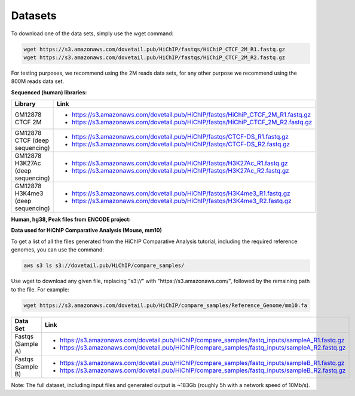 Datasets
=========

To download one of the data sets, simply use the wget command:

.. code-block:: console

   wget https://s3.amazonaws.com/dovetail.pub/HiChIP/fastqs/HiChiP_CTCF_2M_R1.fastq.gz
   wget https://s3.amazonaws.com/dovetail.pub/HiChIP/fastqs/HiChiP_CTCF_2M_R2.fastq.gz
 
For testing purposes, we recommend using the 2M reads data sets, for any other purpose we recommend using the 800M reads data set.
 
**Sequenced (human) libraries:**

+------------------+---------------------------------------------------------------------------------+
| Library          | Link                                                                            |
+==================+=================================================================================+
| GM12878 CTCF 2M  | - https://s3.amazonaws.com/dovetail.pub/HiChIP/fastqs/HiChiP_CTCF_2M_R1.fastq.gz|
|                  | - https://s3.amazonaws.com/dovetail.pub/HiChIP/fastqs/HiChiP_CTCF_2M_R2.fastq.gz|
+------------------+---------------------------------------------------------------------------------+
| GM12878 CTCF     | - https://s3.amazonaws.com/dovetail.pub/HiChIP/fastqs/CTCF-DS_R1.fastq.gz       |
| (deep sequencing)| - https://s3.amazonaws.com/dovetail.pub/HiChIP/fastqs/CTCF-DS_R2.fastq.gz       |
+------------------+---------------------------------------------------------------------------------+
| GM12878 H3K27Ac  | - https://s3.amazonaws.com/dovetail.pub/HiChIP/fastqs/H3K27Ac_R1.fastq.gz       |
| (deep sequencing)| - https://s3.amazonaws.com/dovetail.pub/HiChIP/fastqs/H3K27Ac_R2.fastq.gz       |
+------------------+---------------------------------------------------------------------------------+
| GM12878 H3K4me3  | - https://s3.amazonaws.com/dovetail.pub/HiChIP/fastqs/H3K4me3_R1.fastq.gz       |
| (deep sequencing)| - https://s3.amazonaws.com/dovetail.pub/HiChIP/fastqs/H3K4me3_R2.fastq.gz       |
+------------------+---------------------------------------------------------------------------------+

**Human, hg38, Peak files from ENCODE project:**

.. csv-table::
   :file: tables/ENCODE_human.csv
   :header-rows: 1
   :widths: 12 12 12 40 24
   :class: tight-table

**Data used for HiChIP Comparative Analysis (Mouse, mm10)**

.. _HCPD:

To get a list of all the files generated from the HiChIP Comparative Analysis tutorial, including the required reference genomes, you can use the command:

.. code-block:: console

   aws s3 ls s3://dovetail.pub/HiChIP/compare_samples/
 
Use wget to download any given file, replacing "s3://" with "https://s3.amazonaws.com/", followed by the remaining path to the file. For example:

.. code-block:: console

   wget https://s3.amazonaws.com/dovetail.pub/HiChIP/compare_samples/Reference_Genome/mm10.fa

+------------------+------------------------------------------------------------------------------------------------+
| Data Set         | Link                                                                                           |
+==================+================================================================================================+
| Fastqs           | - https://s3.amazonaws.com/dovetail.pub/HiChIP/compare_samples/fastq_inputs/sampleA_R1.fastq.gz|
| (Sample A)       | - https://s3.amazonaws.com/dovetail.pub/HiChIP/compare_samples/fastq_inputs/sampleA_R2.fastq.gz|
+------------------+------------------------------------------------------------------------------------------------+
| Fastqs           | - https://s3.amazonaws.com/dovetail.pub/HiChIP/compare_samples/fastq_inputs/sampleB_R1.fastq.gz|
| (Sample B)       | - https://s3.amazonaws.com/dovetail.pub/HiChIP/compare_samples/fastq_inputs/sampleB_R2.fastq.gz|
+------------------+------------------------------------------------------------------------------------------------+

Note: The full dataset, including input files and generated output is ~183Gb (roughly 5h with a network speed of 10Mb/s). 
